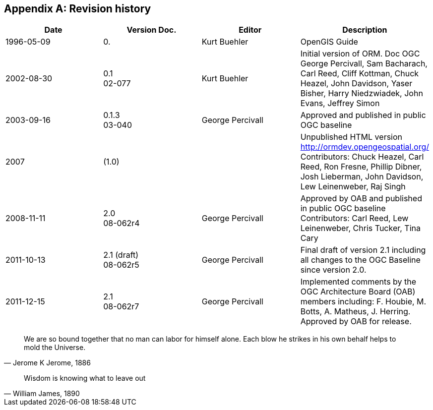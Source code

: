
[appendix,obligation=informative]
== Revision history

[%unnumbered]
|===
^.^h| Date ^.^h| Version Doc. ^.^h| Editor ^.^h| Description
| 1996-05-09 | 0. | Kurt Buehler | OpenGIS Guide
| 2002-08-30 | 0.1 +
02-077 | Kurt Buehler | Initial version of ORM. Doc OGC +
George Percivall, Sam Bacharach, Carl Reed, Cliff Kottman, Chuck Heazel, John Davidson, Yaser Bisher, Harry Niedzwiadek, John Evans, Jeffrey Simon
| 2003-09-16 | 0.1.3 +
03-040 | George Percivall | Approved and published in public OGC baseline
| 2007 | (1.0) | | Unpublished HTML version http://ormdev.opengeospatial.org/ +
Contributors: Chuck Heazel, Carl Reed, Ron Fresne, Phillip Dibner, Josh Lieberman, John
Davidson, Lew Leinenweber, Raj Singh 
| 2008-11-11 | 2.0 +
08-062r4 | George Percivall | Approved by OAB and published in public OGC baseline +
Contributors: Carl Reed, Lew Leinenweber, Chris Tucker, Tina Cary
| 2011-10-13 | 2.1 (draft) +
08-062r5 | George Percivall | Final draft of version 2.1 including all changes to the OGC Baseline since version 2.0.
| 2011-12-15 | 2.1 +
08-062r7 | George Percivall | Implemented comments by the OGC Architecture Board (OAB) members including: F. Houbie, M. Botts, A. Matheus, J. Herring. +
Approved by OAB for release.

|===




[quote, "Jerome K Jerome, 1886"]
We are so bound together that no man can labor for himself alone. Each blow he strikes in his own behalf helps to mold the Universe.

[quote, "William James, 1890"]
Wisdom is knowing what to leave out
